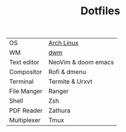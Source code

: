 #+TITLE: Dotfiles


| OS          | [[https://archlinux.org/][Arch Linux]]          |
| WM          | [[https://github.com/PedroSilva9/dwm][dwm]]                 |
| Text editor | NeoVim & doom emacs |
| Compositor  | Rofi & dmenu        |
| Terminal    | Termite & Urxvt     |
| File Manger | Ranger              |
| Shell       | Zsh                 |
| PDF Reader  | Zathura             |
| Multiplexer | Tmux                |
